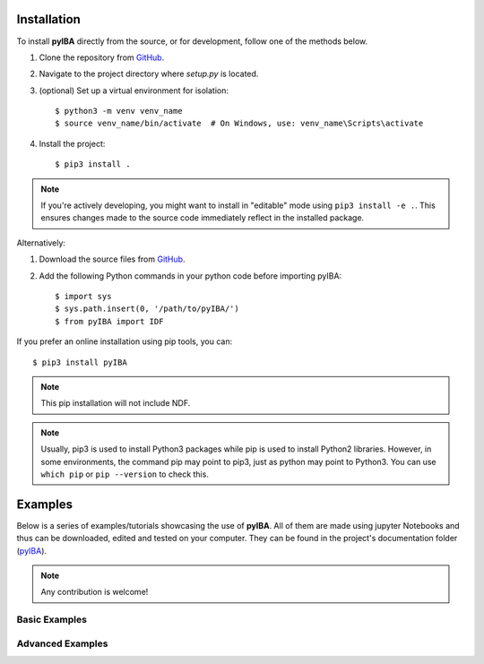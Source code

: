 .. ###########
.. Using pyIBA
.. ###########

.. _Installation:

Installation
============

To install **pyIBA** directly from the source, or for development, follow one of the methods below.

1. Clone the repository from `GitHub <http://github.com/m-sequeira/pyIBA>`_.
2. Navigate to the project directory where `setup.py` is located.
3. (optional) Set up a virtual environment for isolation::

   $ python3 -m venv venv_name
   $ source venv_name/bin/activate  # On Windows, use: venv_name\Scripts\activate

4. Install the project::

   $ pip3 install .

.. note::
    If you're actively developing, you might want to install in "editable" mode using ``pip3 install -e .``. This ensures changes made to the source code immediately reflect in the installed package.

Alternatively:

1. Download the source files from `GitHub <http://github.com/m-sequeira/pyIBA>`_.
2. Add the following Python commands in your python code before importing pyIBA::

   $ import sys
   $ sys.path.insert(0, '/path/to/pyIBA/')
   $ from pyIBA import IDF

If you prefer an online installation using pip tools, you can::

   $ pip3 install pyIBA

.. note::
   This pip installation will not include NDF.

.. note::
    Usually, pip3 is used to install Python3 packages while pip is used to install Python2 libraries. However, in some environments, the command pip may point to pip3, just as python may point to Python3. You can use ``which pip`` or ``pip --version`` to check this.
    







Examples
========

Below is a series of examples/tutorials showcasing the use of **pyIBA**. All of them are made using jupyter Notebooks and thus can be downloaded, edited and tested on your computer. They can be found in the project's documentation folder (`pyIBA <https://github.com/m-sequeira/pyIBA/tree/master/docs/source/jupyter_notebooks>`_). 


.. note::
   Any contribution is welcome!

.. _Basic Examples:

Basic Examples
--------------

.. Creating a blank IDF
.. --------------------


.. nbgallery::

   jupyter_notebooks/Example1/blank_idf
   jupyter_notebooks/Example2/reading_idf
   jupyter_notebooks/Example3/editing_idf
   jupyter_notebooks/Example4/muitple_spectra_IDF
   jupyter_notebooks/Example5/other_technques


.. _Advanced Examples:

Advanced Examples
-----------------

.. nbgallery::

   jupyter_notebooks/advanced_examples/Example_a1/Large_IDF_file_RBS-NRA-PIXE-SIMS
   jupyter_notebooks/advanced_examples/Example_a2/IDFViewer_pyIBA
   jupyter_notebooks/advanced_examples/Example_a3/running_ndf
   jupyter_notebooks/advanced_examples/Example_a4/ML_pyIBA
   jupyter_notebooks/advanced_examples/Example_a5/creating_IDFs_from_NDF

